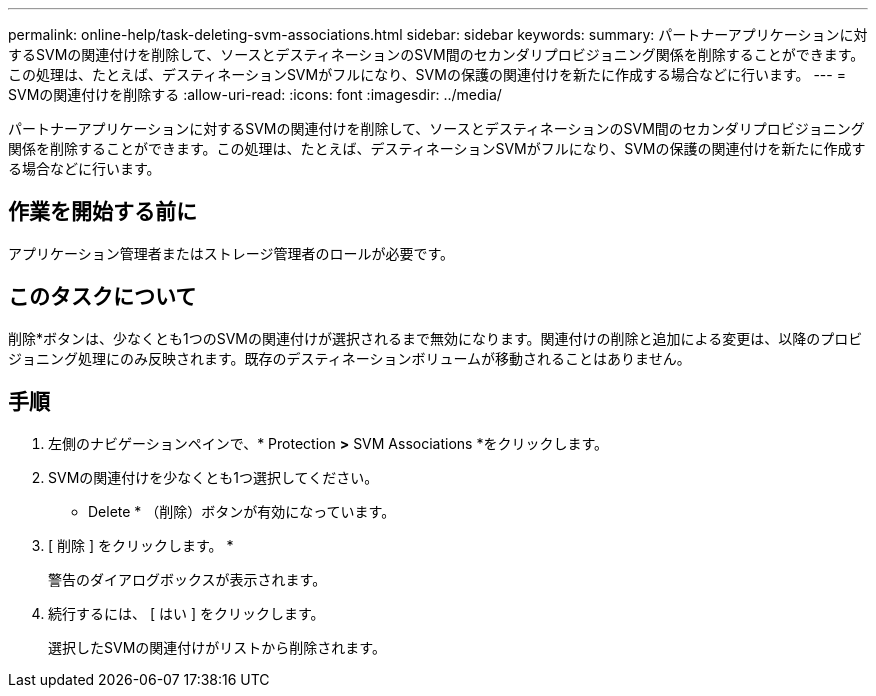---
permalink: online-help/task-deleting-svm-associations.html 
sidebar: sidebar 
keywords:  
summary: パートナーアプリケーションに対するSVMの関連付けを削除して、ソースとデスティネーションのSVM間のセカンダリプロビジョニング関係を削除することができます。この処理は、たとえば、デスティネーションSVMがフルになり、SVMの保護の関連付けを新たに作成する場合などに行います。 
---
= SVMの関連付けを削除する
:allow-uri-read: 
:icons: font
:imagesdir: ../media/


[role="lead"]
パートナーアプリケーションに対するSVMの関連付けを削除して、ソースとデスティネーションのSVM間のセカンダリプロビジョニング関係を削除することができます。この処理は、たとえば、デスティネーションSVMがフルになり、SVMの保護の関連付けを新たに作成する場合などに行います。



== 作業を開始する前に

アプリケーション管理者またはストレージ管理者のロールが必要です。



== このタスクについて

削除*ボタンは、少なくとも1つのSVMの関連付けが選択されるまで無効になります。関連付けの削除と追加による変更は、以降のプロビジョニング処理にのみ反映されます。既存のデスティネーションボリュームが移動されることはありません。



== 手順

. 左側のナビゲーションペインで、* Protection *>* SVM Associations *をクリックします。
. SVMの関連付けを少なくとも1つ選択してください。
+
* Delete * （削除）ボタンが有効になっています。

. [ 削除 ] をクリックします。 *
+
警告のダイアログボックスが表示されます。

. 続行するには、 [ はい ] をクリックします。
+
選択したSVMの関連付けがリストから削除されます。


